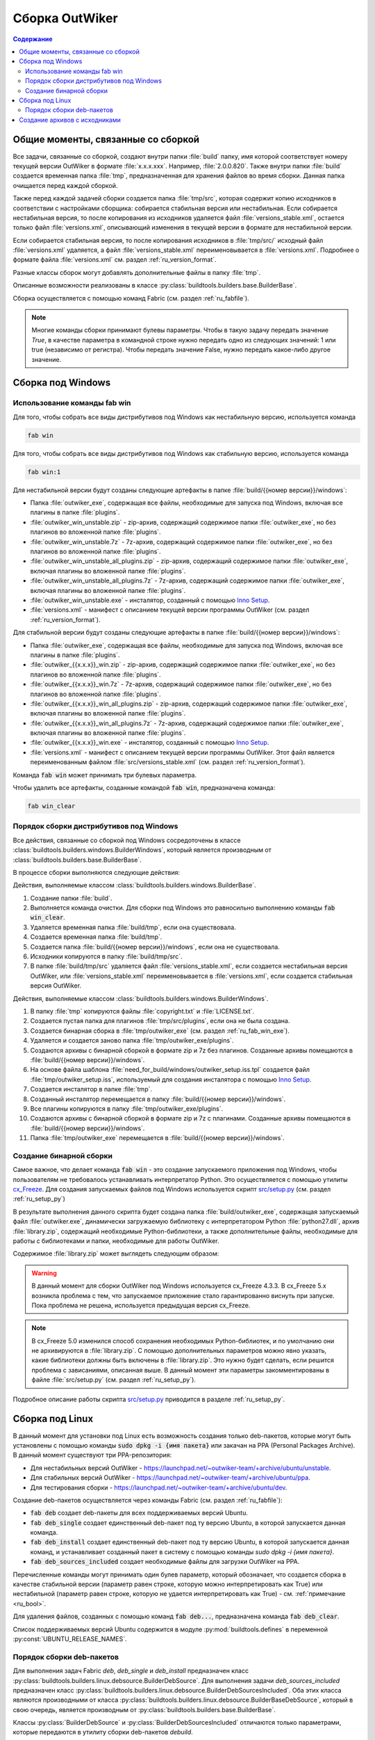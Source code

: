 .. _ru_build:

Сборка OutWiker
===============

.. contents:: Содержание
   :depth: 3


Общие моменты, связанные со сборкой
-----------------------------------


Все задачи, связанные со сборкой, создают внутри папки :file:`build` папку, имя которой соответствует номеру текущей версии OutWiker в формате :file:`x.x.x.xxx`. Например, :file:`2.0.0.820`. Также внутри папки :file:`build` создается временная папка :file:`tmp`, предназначенная для хранения файлов во время сборки. Данная папка очищается перед каждой сборкой.

Также перед каждой задачей сборки создается папка :file:`tmp/src`, которая содержит копию исходников в соответствии с настройками сборщика: собирается стабильная версия или нестабильная. Если собирается нестабильная версия, то после копирования из исходников удаляется файл :file:`versions_stable.xml`, остается только файл :file:`versions.xml`, описывающий изменения в текущей версии в формате для нестабильной версии.

Если собирается стабильная версия, то после копирования исходников в :file:`tmp/src/` исходный файл :file:`versions.xml` удаляется, а файл :file:`versions_stable.xml` переименовывается в :file:`versions.xml`. Подробнее о формате файла :file:`versions.xml` см. раздел :ref:`ru_version_format`.

Разные классы сборок могут добавлять дополнительные файлы в папку :file:`tmp`.

Описанные возможности реализованы в классе :py:class:`buildtools.builders.base.BuilderBase`.

Сборка осуществляется с помощью команд Fabric (см. раздел :ref:`ru_fabfile`).


.. _ru_bool:

.. note::
    Многие команды сборки принимают булевы параметры. Чтобы в такую задачу передать значение `True`, в качестве параметра в командной строке нужно передать одно из следующих значений: 1 или true (независимо от регистра). Чтобы передать значение False, нужно передать какое-либо другое значение.


.. _ru_build_windows:

Сборка под Windows
------------------

.. _ru_fab_win_using:

Использование команды fab win
~~~~~~~~~~~~~~~~~~~~~~~~~~~~~


Для того, чтобы собрать все виды дистрибутивов под Windows как нестабильную версию, используется команда

.. code:: bash

    fab win


Для того, чтобы собрать все виды дистрибутивов под Windows как стабильную версию, используется команда

.. code:: bash

    fab win:1


Для нестабильной версии будут созданы следующие артефакты в папке :file:`build/{{номер версии}}/windows`:

* Папка :file:`outwiker_exe`, содержащая все файлы, необходимые для запуска под Windows, включая все плагины в папке :file:`plugins`.
* :file:`outwiker_win_unstable.zip` - zip-архив, содержащий содержимое папки :file:`outwiker_exe`, но без плагинов во вложенной папке :file:`plugins`.
* :file:`outwiker_win_unstable.7z` - 7z-архив, содержащий содержимое папки :file:`outwiker_exe`, но без плагинов во вложенной папке :file:`plugins`.
* :file:`outwiker_win_unstable_all_plugins.zip` - zip-архив, содержащий содержимое папки :file:`outwiker_exe`, включая плагины во вложенной папке :file:`plugins`.
* :file:`outwiker_win_unstable_all_plugins.7z` - 7z-архив, содержащий содержимое папки :file:`outwiker_exe`, включая плагины во вложенной папке :file:`plugins`.
* :file:`outwiker_win_unstable.exe` - инсталятор, созданный с помощью `Inno Setup`_.
* :file:`versions.xml` - манифест с описанием текущей версии программы OutWiker (см. раздел :ref:`ru_version_format`).


Для стабильной версии будут созданы следующие артефакты в папке :file:`build/{{номер версии}}/windows`:

* Папка :file:`outwiker_exe`, содержащая все файлы, необходимые для запуска под Windows, включая все плагины в папке :file:`plugins`.
* :file:`outwiker_{{x.x.x}}_win.zip` - zip-архив, содержащий содержимое папки :file:`outwiker_exe`, но без плагинов во вложенной папке :file:`plugins`.
* :file:`outwiker_{{x.x.x}}_win.7z` - 7z-архив, содержащий содержимое папки :file:`outwiker_exe`, но без плагинов во вложенной папке :file:`plugins`.
* :file:`outwiker_{{x.x.x}}_win_all_plugins.zip` - zip-архив, содержащий содержимое папки :file:`outwiker_exe`, включая плагины во вложенной папке :file:`plugins`.
* :file:`outwiker_{{x.x.x}}_win_all_plugins.7z` - 7z-архив, содержащий содержимое папки :file:`outwiker_exe`, включая плагины во вложенной папке :file:`plugins`.
* :file:`outwiker_{{x.x.x}}_win.exe` - инсталятор, созданный с помощью `Inno Setup`_.
* :file:`versions.xml` - манифест с описанием текущей версии программы OutWiker. Этот файл является переименованным файлом :file:`src/versions_stable.xml` (см. раздел :ref:`ru_version_format`).


Команда :code:`fab win` может принимать три булевых параметра.

.. py:function:: win(is_stable=False, skipinstaller=False, skiparchives=False)

    Сборка дистрибутивов под Windows

    :param bool is_stable: Собрать дистрибутивы как стабильную версию (True) или как нестабильную (False).
    :param bool skipinstaller: Пропустить шаг создания инсталятора :file:`outwiker_win_unstable.exe` (если skipinstaller = True).
    :param bool skiparchives: Пропустить шаг создания архивов с собранной версией OutWiker (если skiparchives = True).

Чтобы удалить все артефакты, созданные командой :code:`fab win`, предназначена команда:

.. code:: bash

    fab win_clear


.. _ru_fab_win_internal:

Порядок сборки дистрибутивов под Windows
~~~~~~~~~~~~~~~~~~~~~~~~~~~~~~~~~~~~~~~~

Все действия, связанные со сборкой под Windows сосредоточены в классе :class:`buildtools.builders.windows.BuilderWindows`, который является производным от :class:`buildtools.builders.base.BuilderBase`.

В процессе сборки выполняются следующие действия:

Действия, выполняемые классом :class:`buildtools.builders.windows.BuilderBase`.


#. Создание папки :file:`build`.

#. Выполняется команда очистки. Для сборки под Windows это равносильно выполнению команды :code:`fab win_clear`.

#. Удаляется временная папка :file:`build/tmp`, если она существовала.

#. Создается временная папка :file:`build/tmp`.

#. Создается папка :file:`build/{{номер версии}}/windows`, если она не существовала.

#. Исходники копируются в папку :file:`build/tmp/src`.

#. В папке :file:`build/tmp/src` удаляется файл :file:`versions_stable.xml`, если создается нестабильная версия OutWiker, или :file:`versions_stable.xml` переименовывается в :file:`versions.xml`, если создается стабильная версия OutWiker.


Действия, выполняемые классом :class:`buildtools.builders.windows.BuilderWindows`.


#. В папку :file:`tmp` копируются файлы :file:`copyright.txt` и :file:`LICENSE.txt`.

#. Создается пустая папка для плагинов :file:`tmp/src/plugins`, если она не была создана.

#. Создается бинарная сборка в :file:`tmp/outwiker_exe` (см. раздел :ref:`ru_fab_win_exe`).

#. Удаляется и создается заново папка :file:`tmp/outwiker_exe/plugins`.

#. Создаются архивы с бинарной сборкой в формате zip и 7z без плагинов. Созданные архивы помещаются в :file:`build/{{номер версии}}/windows`.

#. На основе файла шаблона :file:`need_for_build/windows/outwiker_setup.iss.tpl` создается файл :file:`tmp/outwiker_setup.iss`, используемый для создания инсталятора с помощью `Inno Setup`_.

#. Создается инсталятор в папке :file:`tmp`.

#. Созданный инсталятор перемещается в папку :file:`build/{{номер версии}}/windows`.

#. Все плагины копируются в папку :file:`tmp/outwiker_exe/plugins`.

#. Создаются архивы с бинарной сборкой в формате zip и 7z с плагинами. Созданные архивы помещаются в :file:`build/{{номер версии}}/windows`.

#. Папка :file:`tmp/outwiker_exe` перемещается в :file:`build/{{номер версии}}/windows`.


.. _ru_fab_win_exe:

Создание бинарной сборки
~~~~~~~~~~~~~~~~~~~~~~~~

Самое важное, что делает команда :code:`fab win` - это создание запускаемого приложения под Windows, чтобы пользователям не требовалось устанавливать интерпретатор Python. Это осуществляется с помощью утилиты cx_Freeze_. Для создания запускаемых файлов под Windows используется скрипт `src/setup.py`_ (см. раздел :ref:`ru_setup_py`)

В результате выполнения данного скрипта будет создана папка :file:`build/outwiker_exe`, содержащая запускаемый файл :file:`outwiker.exe`, динамически загружаемую библиотеку с интерпретатором Python :file:`python27.dll`, архив :file:`library.zip`, содержащий необходимые Python-библиотеки, а также дополнительные файлы, необходимые для работы с библиотеками и папки, необходимые для работы OutWiker.

.. image:: /_static/build/cx_freeze_files.png

Содержимое :file:`library.zip` может выглядеть следующим образом:

.. image:: /_static/build/cx_freeze_library.png

.. warning::
    В данный момент для сборки OutWiker под Windows используется cx_Freeze 4.3.3. В cx_Freeze 5.x возникла проблема с тем, что запускаемое приложение стало гарантированно виснуть при запуске. Пока проблема не решена, используется предыдущая версия cx_Freeze.


.. note::
    В cx_Freeze 5.0 изменился способ сохранения необходимых Python-библиотек, и по умолчанию они не архивируются в :file:`library.zip`. С помощью дополнительных параметров можно явно указать, какие библиотеки должны быть включены в :file:`library.zip`. Это нужно будет сделать, если решится проблема с зависаниями, описанная выше. В данный момент эти параметры закомментированы в файле :file:`src/setup.py` (см. раздел :ref:`ru_setup_py`).

Подробное описание работы скрипта `src/setup.py`_ приводится в разделе :ref:`ru_setup_py`.


.. _ru_build_linux:

Сборка под Linux
----------------

В данный момент для установки под Linux есть возможность создания только deb-пакетов, которые могут быть установлены с помощью команды :code:`sudo dpkg -i {имя пакета}` или закачан на PPA (Personal Packages Archive). В данный момент существуют три PPA-репозитория:

* Для нестабильных версий OutWiker - https://launchpad.net/~outwiker-team/+archive/ubuntu/unstable.
* Для стабильных версий OutWiker - https://launchpad.net/~outwiker-team/+archive/ubuntu/ppa.
* Для тестирования сборки - https://launchpad.net/~outwiker-team/+archive/ubuntu/dev.

Создание deb-пакетов осуществляется через команды Fabric (см. раздел :ref:`ru_fabfile`):

* :code:`fab deb` создает deb-пакеты для всех поддерживаемых версий Ubuntu.
* :code:`fab deb_single` создает единственный deb-пакет под ту версию Ubuntu, в которой запускается данная команда.
* :code:`fab deb_install` создает единственный deb-пакет под ту версию Ubuntu, в которой запускается данная команд, и устанавливает созданный пакет в систему с помощью команды `sudo dpkg -i {имя пакета}`.
* :code:`fab deb_sources_included` создает необходимые файлы для загрузки OutWiker на PPA.

Перечисленные команды могут принимать один булев параметр, который обозначает, что создается сборка в качестве стабильной версии (параметр равен строке, которую можно интерпретировать как True) или нестабильной (параметр равен строке, которую не удается интерпретировать как True) - см. :ref:`примечание <ru_bool>`.

Для удаления файлов, созданных с помощью команд :code:`fab deb...`, предназначена команда :code:`fab deb_clear`.

Список поддерживаемых версий Ubuntu содержится в модуле :py:mod:`buildtools.defines` в переменной :py:const:`UBUNTU_RELEASE_NAMES`.


.. _ru_build_linux_impl:

Порядок сборки deb-пакетов
~~~~~~~~~~~~~~~~~~~~~~~~~~

Для выполнения задач Fabric `deb`, `deb_single` и `deb_install` предназначен класс :py:class:`buildtools.builders.linux.debsource.BuilderDebSource`. Для выполнения задачи `deb_sources_included` предназначен класс :py:class:`buildtools.builders.linux.debsource.BuilderDebSourcesIncluded`. Оба этих класса являются производными от класса :py:class:`buildtools.builders.linux.debsource.BuilderBaseDebSource`, который в свою очередь, является производным от :py:class:`buildtools.builders.base.BuilderBase`.

.. _ru_debuild:

Классы :py:class:`BuilderDebSource` и :py:class:`BuilderDebSourcesIncluded` отличаются только параметрами, которые передаются в утилиту сборки deb-пакетов `debuild`.

В классе :py:class:`BuilderDebSource` используется набор параметров для сборки deb-пакета, предназначенного для непосредственной установки:

.. code:: bash

    debuild --source-option=--include-binaries --source-option=--auto-commit

В классе :py:class:`BuilderDebSourcesIncluded` используется набор параметров для создания файлов, предназначенных для закачки пакета на сервер PPA, где будут создаваться необходимые для установки файлы.

.. code:: bash

    debuild -S -sa --source-option=--include-binaries --source-option=--auto-commit

Основные действия по сборке пакетов под Linux выполняет базовый класс :py:class:`BuilderBaseDebSource`.

Порядок сборки deb-пакета следующий.


Действия, выполняемые классом :class:`buildtools.builders.windows.BuilderBase` (те же самые действия, что и при сборке под Windows).


#. Создание папки :file:`build`.

#. Выполняется команда очистки. Для сборки под Windows это равносильно выполнению команды :code:`fab win_clear`.

#. Удаляется временная папка :file:`build/tmp`, если она существовала.

#. Создается временная папка :file:`build/tmp`.

#. Создается папка :file:`build/{{номер версии}}/linux/deb_source`, если она не существовала.

#. Исходники копируются в папку :file:`build/tmp/src`.

#. В папке :file:`build/tmp/src` удаляется файл :file:`versions_stable.xml`, если создается нестабильная версия OutWiker, или :file:`versions_stable.xml` переименовывается в :file:`versions.xml`, если создается стабильная версия OutWiker.


Действия, выполняемые классом :py:class:`buildtools.builders.linux.debsource.BuilderBaseDebSource` (внутри метода :py:meth:`buildtools.builders.linux.debsource.BuilderBaseDebSource._debuild`). Действия выполняются для каждой поддерживаемой версии Ubuntu.

#. Создается папка вида :file:`build/{{номер версии}}/linux/deb_source/outwiker-x.x.x+xxx`, где `x.x.x+xxx` соответствует номеру версии OutWiker.

#. Внутрь созданной папки :file:`outwiker-x.x.x+xxx` копируются минимальный набор исходников из :file:`build/tmp/src`. Копирование осуществляется с помощью утилиты `rsync`, которая позволяет задать маски для файлов и папок, которые нужно пропустить при копировании. Также копируются дополнительные файлы, необходимые для сборки. В частности, папка :file:`need_for_build/debian_debsource/{{ubuntu_name}}/debian`, содержащая инструкции для сборки deb-пакета под конкретную версию Ubuntu. Также копируются другие файлы и папки из :file:`need_for_build/debian_debsource/{{ubuntu_name}}`. Также копируются файлы :file:`copyright.txt`, :file:`README` и папка :file:`images` из корня исходных кодов. 

#. В папке :file:`build/{{номер версии}}/linux/deb_source` создается архив с "оригинальными" (original) исходниками. Имя архива выглядит следующим образом: :file:`outwiker_2.0.0+817~{{ubuntu_name}}.orig.tar.gz`, где {ubuntu_name} - кодовое имя дистрибутива Ubuntu, для которого создается сборка, число после знака "+" соответствует номеру сборки OutWiker.

#. Создается файл :file:`:file:`build/{{номер версии}}/linux/deb_source/outwiker-x.x.x+xxx/changelog`, содержащий список изменений для данной версии OutWiker.

#. Выполняется команда `debuild`, соответствующая цели сборки (параметры команды `debuild` показаны :ref:`выше <ru_debuild>`).

#. Удаляется папка :file:`build/{{номер версии}}/linux/deb_source/outwiker-x.x.x+xxx`.


.. _ru_build_sources:

Создание архивов с исходниками
------------------------------

Для создания архивов с исходниками предназначена команда :code:`fab sources`, которая может принимать один булев параметр (см. :ref:`примечание <ru_bool>`), указывающий, будет создаваться архив исходников в виде стабильной или нестабильной версии.

Во время сборки архивов с исходниками создается папка :file:`build/{{номер версии}}/sources`, в которую будут помещены архивы. Независимо от выбранного режима сборки создается архив :file:`outwiker-src-full-{{номер версии}}.zip` с полной копией исходников (создается с помощью команды :code:`git archive`).

Если создается архив исходников как нестабильной версии, то создается файл :file:`outwiker-src-min-{{номер версии}}-unstable.zip`, который содержит минимально необходимый набор файлов, чтобы запустить OutWiker. Если создается архив стабильной версии, то этот файл будет называться :file:`outwiker-src-min-{{номер версии}}.zip`. Содержимое архивов в двух режимах сборки отличается только текстом файла :file:`versions.xml`.


.. _cx_Freeze: https://anthony-tuininga.github.io/cx_Freeze/
.. _`Inno Setup`: http://www.jrsoftware.org
.. _`src/setup.py`: https://github.com/Jenyay/outwiker/blob/master/src/setup.py

